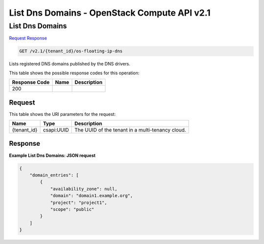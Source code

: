 =============================================================================
List Dns Domains -  OpenStack Compute API v2.1
=============================================================================

List Dns Domains
~~~~~~~~~~~~~~~~~~~~~~~~~

`Request <GET_list_dns_domains_v2.1_tenant_id_os-floating-ip-dns.rst#request>`__
`Response <GET_list_dns_domains_v2.1_tenant_id_os-floating-ip-dns.rst#response>`__

.. code-block:: javascript

    GET /v2.1/{tenant_id}/os-floating-ip-dns

Lists registered DNS domains published by the DNS drivers.



This table shows the possible response codes for this operation:


+--------------------------+-------------------------+-------------------------+
|Response Code             |Name                     |Description              |
+==========================+=========================+=========================+
|200                       |                         |                         |
+--------------------------+-------------------------+-------------------------+


Request
^^^^^^^^^^^^^^^^^

This table shows the URI parameters for the request:

+--------------------------+-------------------------+-------------------------+
|Name                      |Type                     |Description              |
+==========================+=========================+=========================+
|{tenant_id}               |csapi:UUID               |The UUID of the tenant   |
|                          |                         |in a multi-tenancy cloud.|
+--------------------------+-------------------------+-------------------------+








Response
^^^^^^^^^^^^^^^^^^





**Example List Dns Domains: JSON request**


.. code::

    {
        "domain_entries": [
            {
                "availability_zone": null,
                "domain": "domain1.example.org",
                "project": "project1",
                "scope": "public"
            }
        ]
    }
    

